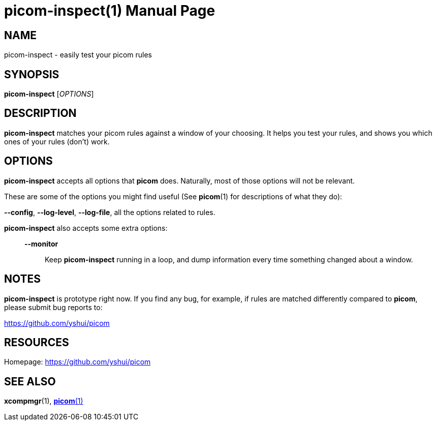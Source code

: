 = picom-inspect(1)
Yuxuan Shui
:doctype:     manpage
:mansource:  picom-inspect
:manversion: {picom-version}
:manmanual:  User Commands

NAME
----
picom-inspect - easily test your picom rules

SYNOPSIS
--------
*picom-inspect* [_OPTIONS_]

DESCRIPTION
-----------
*picom-inspect* matches your picom rules against a window of your choosing. It helps you test your rules, and shows you which ones of your rules (don't) work.

OPTIONS
-------
*picom-inspect* accepts all options that *picom* does. Naturally, most of those options will not be relevant.

These are some of the options you might find useful (See *picom*(1) for descriptions of what they do):

*--config*, *--log-level*, *--log-file*, all the options related to rules.

*picom-inspect* also accepts some extra options: :::

  *--monitor*:: Keep *picom-inspect* running in a loop, and dump information every time something changed about a window.

NOTES
-----
*picom-inspect* is prototype right now. If you find any bug, for example, if rules are matched differently compared to *picom*, please submit bug reports to:

<https://github.com/yshui/picom>

RESOURCES
---------
Homepage: <https://github.com/yshui/picom>

SEE ALSO
--------
*xcompmgr*(1), xref:picom.1.adoc[*picom*(1)]
